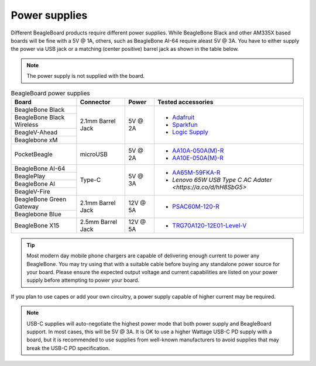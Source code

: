 .. _accessories-power-supplies:

Power supplies
###############

Different BeagleBoard products require different power supplies. While BeagleBone Black and other AM335X 
based boards will be fine with a 5V @ 1A, others, such as BeagleBone AI-64 require aleast 5V @ 3A. You 
have to either supply the power via USB jack or a matching (center positive) barrel jack as shown in the table below.

.. note::
    The power supply is not supplied with the board.

.. table:: BeagleBoard power supplies
    
    +----------------------------+-------------------+-------------+-------------------------------------------------------------+
    | Board                      | Connector         | Power       |  Tested accessories                                         |
    +============================+===================+=============+=============================================================+
    | BeagleBone Black           | 2.1mm Barrel Jack | 5V @ 2A     | - `Adafruit <http://www.adafruit.com/products/276>`_        |
    +----------------------------+                   |             | - `Sparkfun <https://www.sparkfun.com/products/8269?>`_     |
    | BeagleBone Black Wireless  |                   |             | - `Logic Supply <http://www.logicsupply.com/pw-5v2a/>`_     |
    +----------------------------+                   |             |                                                             |
    | BeagleV-Ahead              |                   |             |                                                             |
    +----------------------------+                   |             |                                                             |
    | Beaglebone xM              |                   |             |                                                             |
    +----------------------------+-------------------+-------------+-------------------------------------------------------------+
    | PocketBeagle               | microUSB          | 5V @ 2A     | - `AA10A-050A(M)-R <https://mou.sr/3XUPOL0>`_               |
    |                            |                   |             | - `AA10E-050A(M)-R <https://mou.sr/3jrA4zZ>`_               |
    +----------------------------+-------------------+-------------+-------------------------------------------------------------+
    | BeagleBone AI-64           | Type-C            | 5V @ 3A     | - `AA65M-59FKA-R <https://mou.sr/3Dz9P1E>`_                 |
    +----------------------------+                   |             | - `Lenovo 65W USB Type C AC Adater <https://a.co/d/hH8SbG5>`|
    | BeaglePlay                 |                   |             |                                                             |      
    +----------------------------+                   |             |                                                             |
    | BeagleBone AI              |                   |             |                                                             | 
    +----------------------------+                   |             |                                                             |
    | BeagleV-Fire               |                   |             |                                                             |           
    +----------------------------+-------------------+-------------+-------------------------------------------------------------+
    | BeagleBone Green Gateway   | 2.1mm Barrel Jack | 12V @ 5A    | - `PSAC60M-120-R <https://mou.sr/3Rs657U>`_                 |
    +----------------------------+                   |             |                                                             |
    | Beaglebone Blue            |                   |             |                                                             |
    +----------------------------+-------------------+-------------+-------------------------------------------------------------+
    | BeagleBone X15             | 2.5mm Barrel Jack | 12V @ 5A    | - `TRG70A120-12E01-Level-V <https://mou.sr/3RvRBnl>`_       +
    +----------------------------+-------------------+-------------+-------------------------------------------------------------+

.. tip::
    Most modern day mobile phone chargers are capable of delivering enough current to power any BeagleBone. 
    You may try using that with a suitable cable before buying any standalone power source for your board. Please ensure the expected output voltage
    and current capabilities are listed on your power supply before attempting to power your board. 

If you plan to use capes or add your own circuitry, a power supply capable of higher current may be required.

.. note::
    USB-C supplies will auto-negotiate the highest power mode that both power supply and BeagleBoard support. In most cases, this will be 
    5V @ 3A. It is OK to use a higher Wattage USB-C PD supply with a board, but it is recommended to use supplies from well-known manufacturers to 
    avoid supplies that may break the USB-C PD specification.

